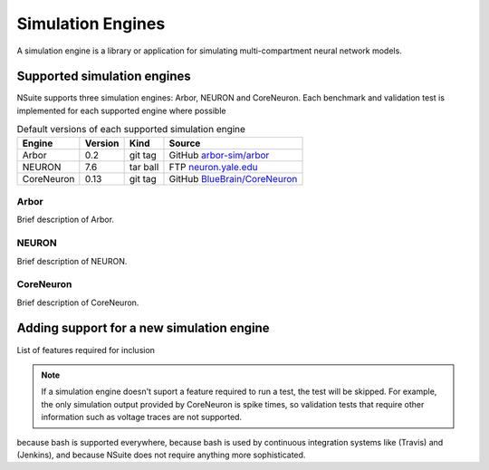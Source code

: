.. _engines:

Simulation Engines
==================

A simulation engine is a library or application for simulating multi-compartment
neural network models.

Supported simulation engines
----------------------------

NSuite supports three simulation engines: Arbor, NEURON and CoreNeuron. Each benchmark and validation
test is implemented for each supported engine where possible

.. table:: Default versions of each supported simulation engine

   =========== ======== ============== ====================================
   Engine       Version  Kind          Source
   =========== ======== ============== ====================================
   Arbor        0.2      git tag       GitHub `arbor-sim/arbor <https://github.com/arbor-sim/arbor>`_
   NEURON       7.6      tar ball      FTP `neuron.yale.edu <https://neuron.yale.edu/ftp/neuron/versions/>`_
   CoreNeuron   0.13     git tag       GitHub `BlueBrain/CoreNeuron <https://github.com/BlueBrain/CoreNeuron>`_
   =========== ======== ============== ====================================

Arbor
"""""

Brief description of Arbor.

NEURON
"""""""

Brief description of NEURON.

CoreNeuron
"""""""""""

Brief description of CoreNeuron.

Adding support for a new simulation engine
------------------------------------------

List of features required for inclusion

.. Note::
   If a simulation engine doesn't suport a feature required to run a test,
   the test will be skipped. For example, the only simulation output
   provided by CoreNeuron is spike times, so validation tests that require
   other information such as voltage traces are not supported.

because bash is supported everywhere, because bash is
used by continuous integration systems like (Travis) and (Jenkins), and because
NSuite does not require anything more sophisticated.
